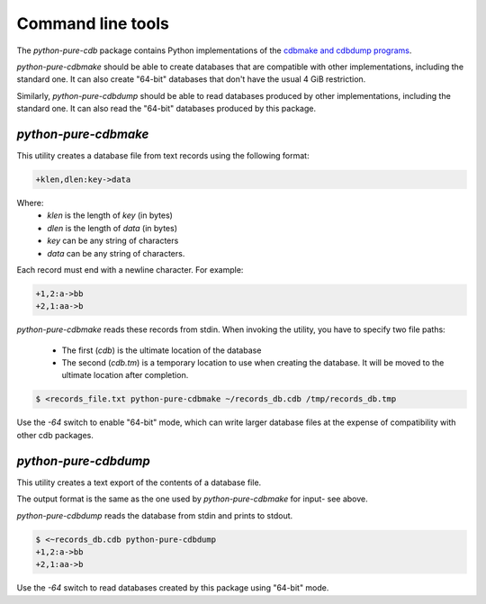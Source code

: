 Command line tools
==================

The `python-pure-cdb` package contains Python implementations of the
`cdbmake and cdbdump programs <https://cr.yp.to/cdb/cdbmake.html>`_.

`python-pure-cdbmake` should be able to create databases that are compatible
with other implementations, including the standard one.
It can also create "64-bit" databases that don't have the usual 4 GiB
restriction.

Similarly, `python-pure-cdbdump` should be able to read databases produced
by other implementations, including the standard one.
It can also read the "64-bit" databases produced by this package.

`python-pure-cdbmake`
---------------------

This utility creates a database file from text records using the following
format:

.. code-block:: none

    +klen,dlen:key->data

Where:
    * `klen` is the length of `key` (in bytes)
    * `dlen` is the length of `data` (in bytes)
    * `key` can be any string of characters
    * `data` can be any string of characters.

Each record must end with a newline character. For example:

.. code-block:: none

    +1,2:a->bb
    +2,1:aa->b

`python-pure-cdbmake` reads these records from stdin. When invoking the
utility, you have to specify two file paths:

    * The first (`cdb`) is the ultimate location of the database
    * The second (`cdb.tm`) is a temporary location to use when creating the
      database. It will be moved to the ultimate location after completion.

.. code-block:: none

    $ <records_file.txt python-pure-cdbmake ~/records_db.cdb /tmp/records_db.tmp

Use the `-64` switch to enable "64-bit" mode, which can write larger database
files at the expense of compatibility with other cdb packages.

`python-pure-cdbdump`
---------------------

This utility creates a text export of the contents of a database file.

The output format is the same as the one used by `python-pure-cdbmake` for
input- see above.

`python-pure-cdbdump` reads the database from stdin and prints to stdout.

.. code-block:: none

    $ <~records_db.cdb python-pure-cdbdump
    +1,2:a->bb
    +2,1:aa->b

Use the `-64` switch to read databases created by this package using "64-bit"
mode.
